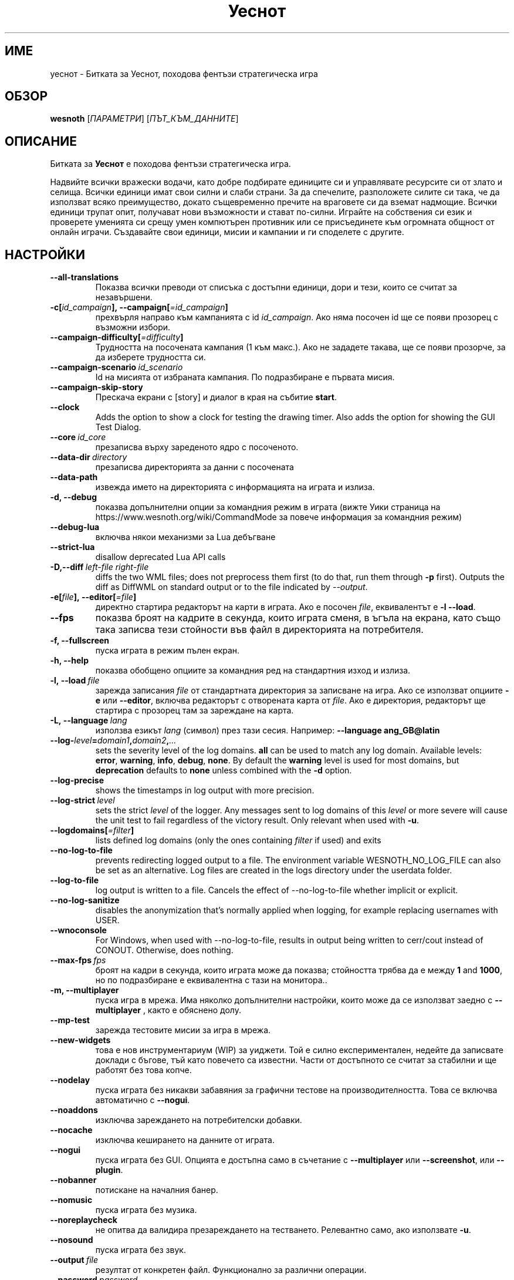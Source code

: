 .\" This program is free software; you can redistribute it and/or modify
.\" it under the terms of the GNU General Public License as published by
.\" the Free Software Foundation; either version 2 of the License, or
.\" (at your option) any later version.
.\"
.\" This program is distributed in the hope that it will be useful,
.\" but WITHOUT ANY WARRANTY; without even the implied warranty of
.\" MERCHANTABILITY or FITNESS FOR A PARTICULAR PURPOSE.  See the
.\" GNU General Public License for more details.
.\"
.\" You should have received a copy of the GNU General Public License
.\" along with this program; if not, write to the Free Software
.\" Foundation, Inc., 51 Franklin Street, Fifth Floor, Boston, MA  02110-1301  USA
.\"
.
.\"*******************************************************************
.\"
.\" This file was generated with po4a. Translate the source file.
.\"
.\"*******************************************************************
.TH Уеснот 6 2022 уеснот "Битката за Уеснот"
.
.SH ИМЕ
уеснот \- Битката за Уеснот, походова фентъзи стратегическа игра
.
.SH ОБЗОР
.
\fBwesnoth\fP [\fIПАРАМЕТРИ\fP] [\fIПЪТ_КЪМ_ДАННИТЕ\fP]
.
.SH ОПИСАНИЕ
.
Битката за \fBУеснот\fP е походова фентъзи стратегическа игра.

Надвийте всички вражески водачи, като добре подбирате единиците си и
управлявате ресурсите си от злато и селища. Всички единици имат свои силни и
слаби страни. За да спечелите, разположете силите си така, че да използват
всяко преимущество, докато същевременно пречите на враговете си да вземат
надмощие. Всички единици трупат опит, получават нови възможности и стават
по\-силни. Играйте на собствения си език и проверете уменията си срещу умен
компютърен противник или се присъединете към огромната общност от онлайн
играчи. Създавайте свои единици, мисии и кампании и ги споделете с другите.
.
.SH НАСТРОЙКИ
.
.TP 
\fB\-\-all\-translations\fP
Показва всички преводи от списъка с достъпни единици, дори и тези, които се
считат за незавършени.
.TP 
\fB\-c[\fP\fIid_campaign\fP\fB],\ \-\-campaign[\fP\fI=id_campaign\fP\fB]\fP
прехвърля направо към кампанията с id \fIid_campaign\fP. Ако няма посочен id ще
се появи прозорец с възможни избори.
.TP 
\fB\-\-campaign\-difficulty[\fP\fI=difficulty\fP\fB]\fP
Трудността на посочената кампания (1 към макс.). Ако не зададете такава, ще
се появи прозорче, за да изберете трудността си.
.TP 
\fB\-\-campaign\-scenario\fP\fI\ id_scenario\fP
Id на мисията от избраната кампания. По подразбиране е първата мисия.
.TP 
\fB\-\-campaign\-skip\-story\fP
Прескача екрани с [story] и диалог в края на събитие \fBstart\fP.
.TP 
\fB\-\-clock\fP
Adds the option to show a clock for testing the drawing timer. Also adds the
option for showing the GUI Test Dialog.
.TP 
\fB\-\-core\fP\fI\ id_core\fP
презаписва върху зареденото ядро с посоченото.
.TP 
\fB\-\-data\-dir\fP\fI\ directory\fP
презаписва директорията за данни с посочената
.TP 
\fB\-\-data\-path\fP
извежда името на директорията с информацията на играта и излиза.
.TP 
\fB\-d, \-\-debug\fP
показва допълнителни опции за командния режим в играта (вижте Уики страница
на https://www.wesnoth.org/wiki/CommandMode за повече информация за
командния режим)
.TP 
\fB\-\-debug\-lua\fP
включва някои механизми за Lua дебъгване
.TP 
\fB\-\-strict\-lua\fP
disallow deprecated Lua API calls
.TP 
\fB\-D,\-\-diff\fP\fI\ left\-file\fP\fB\ \fP\fIright\-file\fP
diffs the two WML files; does not preprocess them first (to do that, run
them through \fB\-p\fP first). Outputs the diff as DiffWML on standard output or
to the file indicated by \fI\-\-output\fP.
.TP 
\fB\-e[\fP\fIfile\fP\fB],\ \-\-editor[\fP\fI=file\fP\fB]\fP
директно стартира редакторът на карти в играта. Ако е посочен \fIfile\fP,
еквивалентът е \fB\-l\fP \fB\-\-load\fP.
.TP 
\fB\-\-fps\fP
показва броят на кадрите в секунда, които играта сменя, в ъгъла на екрана,
като също така записва тези стойности във файл в директорията на
потребителя.
.TP 
\fB\-f, \-\-fullscreen\fP
пуска играта в режим пълен екран.
.TP 
\fB\-h, \-\-help\fP
показва обобщено опциите за командния ред на стандартния изход и излиза.
.TP 
\fB\-l,\ \-\-load\fP\fI\ file\fP
зарежда записания \fIfile\fP от стандартната директория за записване на
игра. Ако се използват опциите \fB\-e\fP или \fB\-\-editor\fP, включва редакторът с
отворената карта от \fIfile\fP. Ако е директория, редакторът ще стартира с
прозорец там за зареждане на карта.
.TP 
\fB\-L,\ \-\-language\fP\fI\ lang\fP
използва езикът \fIlang\fP (символ) през тази сесия.  Например: \fB\-\-language
ang_GB@latin\fP
.TP 
\fB\-\-log\-\fP\fIlevel\fP\fB=\fP\fIdomain1\fP\fB,\fP\fIdomain2\fP\fB,\fP\fI...\fP
sets the severity level of the log domains.  \fBall\fP can be used to match any
log domain. Available levels: \fBerror\fP,\ \fBwarning\fP,\ \fBinfo\fP,\ \fBdebug\fP,\ \fBnone\fP.  By default the \fBwarning\fP level is used for most domains, but
\fBdeprecation\fP defaults to \fBnone\fP unless combined with the \fB\-d\fP option.
.TP 
\fB\-\-log\-precise\fP
shows the timestamps in log output with more precision.
.TP 
\fB\-\-log\-strict\fP\fI\ level\fP
sets the strict \fIlevel\fP of the logger. Any messages sent to log domains of
this \fIlevel\fP or more severe will cause the unit test to fail regardless of
the victory result. Only relevant when used with \fB\-u\fP.
.TP 
\fB\-\-logdomains[\fP\fI=filter\fP\fB]\fP
lists defined log domains (only the ones containing \fIfilter\fP if used) and
exits
.TP 
\fB\-\-no\-log\-to\-file\fP
prevents redirecting logged output to a file. The environment variable
WESNOTH_NO_LOG_FILE can also be set as an alternative. Log files are created
in the logs directory under the userdata folder.
.TP 
\fB\-\-log\-to\-file\fP
log output is written to a file. Cancels the effect of \-\-no\-log\-to\-file
whether implicit or explicit.
.TP 
\fB\-\-no\-log\-sanitize\fP
disables the anonymization that's normally applied when logging, for example
replacing usernames with USER.
.TP 
\fB\-\-wnoconsole\fP
For Windows, when used with \-\-no\-log\-to\-file, results in output being
written to cerr/cout instead of CONOUT. Otherwise, does nothing.
.TP 
\fB\-\-max\-fps\fP\fI\ fps\fP
броят на кадри в секунда, които играта може да показва; стойността трябва да
е между \fB1\fP and \fB1000\fP, но по подразбиране е еквивалентна с тази на
монитора..
.TP 
\fB\-m, \-\-multiplayer\fP
пуска игра в мрежа. Има няколко допълнителни настройки, които може да се
използват заедно с \fB\-\-multiplayer\fP , както е обяснено долу.
.TP 
\fB\-\-mp\-test\fP
зарежда тестовите мисии за игра в мрежа.
.TP 
\fB\-\-new\-widgets\fP
това е нов инструментариум (WIP) за уиджети. Той е силно експериментален,
недейте да записвате доклади с бъгове, тъй като повечето са известни. Части
от достъпното се считат за стабилни и ще работят без това копче.
.TP 
\fB\-\-nodelay\fP
пуска играта без никакви забавяния за графични тестове на
производителността. Това се включва автоматично с \fB\-\-nogui\fP.
.TP 
\fB\-\-noaddons\fP
изключва зареждането на потребителски добавки.
.TP 
\fB\-\-nocache\fP
изключва кеширането на данните от играта.
.TP 
\fB\-\-nogui\fP
пуска играта без GUI. Опцията е достъпна само в съчетание с \fB\-\-multiplayer\fP
или \fB\-\-screenshot\fP, или \fB\-\-plugin\fP.
.TP 
\fB\-\-nobanner\fP
потискане на началния банер.
.TP 
\fB\-\-nomusic\fP
пуска играта без музика.
.TP 
\fB\-\-noreplaycheck\fP
не опитва да валидира презареждането на тестването. Релевантно само, ако
използвате \fB\-u\fP.
.TP 
\fB\-\-nosound\fP
пуска играта без звук.
.TP 
\fB\-\-output\fP\fI\ file\fP
резултат от конкретен файл. Функционално за различни операции.
.TP 
\fB\-\-password\fP\fI\ password\fP
използва \fIpassword\fP, когато се свързвате към сървър и пренебрегва други
настройки. Опасно.
.TP 
\fB\-\-plugin\fP\fI\ script\fP
(experimental) load a \fIscript\fP which defines a Wesnoth plugin. Similar to
\fB\-\-script\fP, but Lua file should return a function which will be run as a
coroutine and periodically woken up with updates.
.TP 
\fB\-P,\-\-patch\fP\fI\ base\-file\fP\fB\ \fP\fIpatch\-file\fP
applies a DiffWML patch to a WML file; does not preprocess either of the
files.  Outputs the patched WML to standard output or to the file indicated
by \fI\-\-output\fP.
.TP 
\fB\-p,\ \-\-preprocess\fP\fI\ source\-file/folder\fP\fB\ \fP\fItarget\-directory\fP
preprocesses a specified file/folder. For each file(s) a plain .cfg file and
a processed .cfg file will be written in specified target directory. If a
folder is specified, it will be preprocessed recursively based on the known
preprocessor rules. The common macros from the "data/core/macros" directory
will be preprocessed before the specified resources.  Example: \fB\-p
~/wesnoth/data/campaigns/tutorial ~/result.\fP For details regarding the
preprocessor visit:
https://wiki.wesnoth.org/PreprocessorRef#Command\-line_preprocessor.
.TP 
\fB\-\-preprocess\-defines=\fP\fIDEFINE1\fP\fB,\fP\fIDEFINE2\fP\fB,\fP\fI...\fP
списък от уточнения, разделени със запетая, използвани от командата
\fB\-\-preprocess\fP. Ако в списъка има \fBSKIP_CORE\fP, директорията "data/core"
няма да бъде преобработена.
.TP 
\fB\-\-preprocess\-input\-macros\fP\fI\ source\-file\fP
използвана опция само от командата \fB\-\-preprocess\fP. Уточнява файл, който
съдържа \fB[preproc_define]\fPs, за да бъде включен преди преобработката.
.TP 
\fB\-\-preprocess\-output\-macros[\fP\fI=target\-file\fP\fB]\fP
used only by the \fB\-\-preprocess\fP command. Will output all preprocessed
macros in the target file. If the file is not specified the output will be
file '_MACROS_.cfg' in the target directory of preprocess's command. The
output file can be passed to \fB\-\-preprocess\-input\-macros\fP.  This switch
should be typed before the \fB\-\-preprocess\fP command.
.TP 
\fB\-r\ \fP\fIX\fP\fBx\fP\fIY\fP\fB,\ \-\-resolution\ \fP\fIX\fP\fBx\fP\fIY\fP
определя разделителната способност на екрана. Пример: \fB\-r\fP \fB800x600\fP.
.TP 
\fB\-\-render\-image\fP\fI\ image\fP\fB\ \fP\fIoutput\fP
takes a valid wesnoth 'image path string' with image path functions, and
outputs to a .png file. Image path functions are documented at
https://wiki.wesnoth.org/ImagePathFunctionWML.
.TP 
\fB\-R,\ \-\-report\fP
включва игралните директории, принтира обща информация за докладване на
бъгове и излиза.
.TP 
\fB\-\-rng\-seed\fP\fI\ number\fP
seeds the random number generator with \fInumber\fP.  Example: \fB\-\-rng\-seed\fP
\fB0\fP.
.TP 
\fB\-\-screenshot\fP\fI\ map\fP\fB\ \fP\fIoutput\fP
записва снимка на \fImap\fP към \fIoutput\fP, без да извежда екран.
.TP 
\fB\-\-script\fP\fI\ file\fP
(експериментално)  \fIfile\fP, който съдържа Lua скрипт за управление на
клиента.
.TP 
\fB\-v,\ \-\-verbose\fP\fB\-s[\fP\fIhost\fP\fB],\ \-\-server[\fP\fI=host\fP\fB]\fP
свързва се с уточнен домакин, ако има такъв, иначе се свързва с първия
сървър в настройките. Например: \fB\-\-server\fP \fBserver.wesnoth.org\fP.
.TP 
\fB\-\-nogui\fP\fB\-\-showgui\fP
runs the game with the GUI, overriding any implicit \fB\-\-nogui\fP.
.TP 
\fB\-\-strict\-validation\fP
грешки при валидацията се считат за фатални.
.TP 
\fB\-t[\fP\fIscenario_id\fP\fB],\ \-\-test[\fP\fI=scenario_id\fP\fB]\fP
runs the game in a small test scenario. The scenario should be one defined
with a \fB[test]\fP WML tag. The default is \fBtest\fP.  A demonstration of the
\fB[micro_ai]\fP feature can be started with \fBmicro_ai_test\fP.
.TP 
\fB\-\-translations\-over\fP\fI\ percent\fP
Поставя стандарта за кога един превод е достатъчно завършен, че да бъде
изложен в списъка с езици на \fIpercent\fP.  Стойностите са от 0 до 100.
.TP 
\fB\-u,\ \-\-unit\fP\fI\ scenario\-id\fP
runs the specified test scenario as a unit test. Implies \fB\-\-nogui\fP.
.TP 
\fB\-\-unsafe\-scripts\fP
makes the \fBpackage\fP package available to lua scripts, so that they can load
arbitrary packages. Do not do this with untrusted scripts! This action gives
lua the same permissions as the wesnoth executable.
.TP 
\fB\-S,\-\-use\-schema\fP\fI\ path\fP
поставя WML схемата за употреба с \fB\-V,\-\-validate\fP.
.TP 
\fB\-\-userdata\-dir\fP\fI\ name\fP
поставя директорията за настройки към \fIname\fP под $HOME или в "My
Documents\eMy Games" за windows.  Също можете да посочите абсолютен път за
директорията извън посочените. На Windows е възможно да посочите директория
относителна към процеса, като използвате пътища стартиращи с ".\e" or
"..\e".
.TP 
\fB\-\-userdata\-path\fP
извежда името на директорията с информацията на играта и излиза.
.TP 
\fB\-\-username\fP\fI\ username\fP
Използва \fIusername\fP, когато се свързвате към сървър и пренебрегва други
настройки.
.TP 
\fB\-\-validate\fP\fI\ path\fP
валидира файл спрямо WML схемата.
.TP 
\fB\-\-validate\-addon\fP\fI\ addon_id\fP
валидира WML на дадената настройка, докато играете.
.TP 
\fB\-\-validate\-core\fP
валидира WML ядрото, докато играете.
.TP 
\fB\-\-validate\-schema \ path\fP
валидира файл като WML схема.
.TP 
\fB\-\-validcache\fP
предполага, че хранилището е валидно. (опасно)
.TP 
\fB\-v, \-\-version\fP
показва номера на версията и излиза.
.TP 
\fB\-\-simple\-version\fP
shows the version number and nothing else, then exits.
.TP 
\fB\-w, \-\-windowed\fP
пуска играта в прозорец.
.TP 
\fB\-\-with\-replay\fP
пуска играта наново заредена с опцията \fB\-\-load\fP.
.
.SH "Настройки за \-\-multiplayer"
.
Настройките специфични за страна в мрежова игра са отбелязани с
\fInumber\fP. Този код трябва да се замени с номер на страна. Обикновено е 1
или 2, но зависи от броя на възможните играчи в избраната мисия.
.TP 
\fB\-\-ai\-config\fP\fI\ number\fP\fB:\fP\fIvalue\fP
избира файл с настройки, за да се зареди за компютъра, който управлява тази
страна.
.TP 
\fB\-\-algorithm\fP\fI\ number\fP\fB:\fP\fIvalue\fP
избира нестандартен алгоритъм, който да се използва от компютъра за тази
страна. Алгоритъмът се определя от етикет \fB[ai]\fP, който може да е ядро в
"data/ai/ais" или "data/ai/dev", или алгоритъм определен от
добавка. Достъпните стойности включват: \fBidle_ai\fP и \fBexperimental_ai\fP.
.TP 
\fB\-\-controller\fP\fI\ number\fP\fB:\fP\fIvalue\fP
избира кой да контролира тази страна. Възможни стойности: \fBhuman\fP, \fBai\fP и
\fBnull\fP.
.TP 
\fB\-\-era\fP\fI\ value\fP
използвайте тази настройка за да играете в посочената ера, вместо в
\fBDefault\fP. Ерата се избира по id. Ерите са описани във файла
\fBdata/multiplayer/eras.cfg\fP.
.TP 
\fB\-\-exit\-at\-end\fP
излиза щом мисията свърши, без да показва диалога за победа/загуба, който
изисква от потребителят да натисне Край на мисията.  Това също се използва
за скриптирано тестване.
.TP 
\fB\-\-ignore\-map\-settings\fP
не използва настройките за карти, а стандартни стойности.
.TP 
\fB\-\-label\fP\fI\ label\fP
Поставя \fIlabel\fP за компютъра.
.TP 
\fB\-\-multiplayer\-repeat\fP\fI\ value\fP
повтаря мрежова игра \fIvalue\fP пъти. Използвайте настройката с \fB\-\-nogui\fP за
скриптирано тестване.
.TP 
\fB\-\-parm\fP\fI\ number\fP\fB:\fP\fIname\fP\fB:\fP\fIvalue\fP
определя допълнителни параметри за тази страна. Този параметър зависи от
опциите използвани с \fB\-\-controller\fP и \fB\-\-algorithm\fP .  Трябва да е полезно
за хора създаващи техен собствен изкуствен интелект. (все още не е
документирано)
.TP 
\fB\-\-scenario\fP\fI\ value\fP
избира мисия за игра в мрежа чрез id. Стандартната id е
\fBmultiplayer_The_Freelands\fP.
.TP 
\fB\-\-side\fP\fI\ number\fP\fB:\fP\fIvalue\fP
настройва фракция от текущата ера за тази страна. Фракцията се избира по
id. Фракциите са описани в файла data/multiplayer.cfg .
.TP 
\fB\-\-turns\fP\fI\ value\fP
определя броя ходове за избраната мисия. Стандартно няма ограничение за
бройката.
.
.SH "СТАТУТ НА ИЗХОДА"
.
Обичайният статут при изход е 0.  Статут 1 (SDL, видео, шрифт и т.н.)
обозначава грешка при стартирането. Статут 2 означава грешка при опциите с
командната линия.
.br
Когато пускате тестове за единици (with\fB\ \-u\fP), изходният статут е
различен. Статут 0 означава, че тестът е преминат, 1 означава, че е
неуспешен. Статут 3 означава, че тестът е преминат, ала е извел невалиден
файл за повторението. Статут 4 означава, че тестът е преминат, но
повторението изкарва грешки. Последните две се явяват, само ако
\fB\-\-noreplaycheck\fP не е преминат.
.
.SH АВТОР
.
Написано от Дейвид Уайт <davidnwhite@verizon.net>.
.br
Редактирано от Нийлс Кнопър <crazy\-ivanovic@gmx.net>, ott
<ott@gaon.net> и Soliton <soliton.de@gmail.com>.
.br
Тази страница е първоначално написана от Сирил Боторс
<cyril@bouthors.org>.
.br
Посетете официалната страница: https://www.wesnoth.org/
.
.SH "АВТОРСКИ ПРАВА"
.
Copyright \(co 2003\-2024 David White <davidnwhite@verizon.net>
.br
Това е Свободен софтуер; лицензиран е под GPL версия 2, както е публикуван
от Free Software Foundation.  НЯМА никаква гаранция, дори за ПРОДАВАЕМОСТ
или ПРИЛАГАНЕ ЗА ОПРЕДЕЛЕНА ЦЕЛ.
.
.SH "ВИЖТЕ СЪЩО"
.
\fBwesnothd\fP(6)
